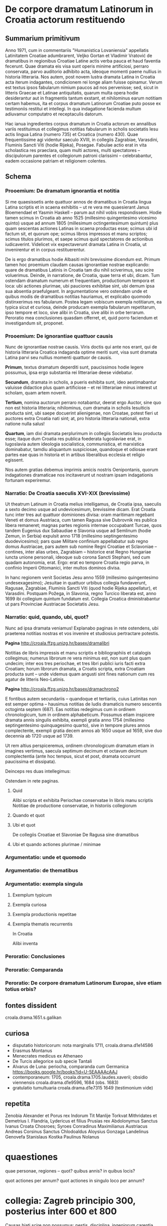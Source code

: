 * De corpore dramatum Latinorum in Croatia actorum restituendo

** Summarium primitivum

Anno 1971, cum in commentariis "Humanistica Lovaniensia" appellatis Latinitatem Croatiae adumbrarent, Veljko Gortan et Vladimir Vratović de dramatibus in regionibus Croatiae Latine actis verba pauca et haud faventia fecerunt. Quae dramata eis visa sunt operis minime artificiosi, perraro conservata, parvo auditorio adhibito acta, ideoque momenti paene nullius in historia litteraria. Nos autem, post novem lustra dramata Latina in Croatia acta iterum indagantes, condicionem rei longe aliam fuisse opinamur. Verum est textus ipsos fabularum nimium paucos ad nos pervenisse; sed, sicut in litteris Graecae et Latinae antiquitatis, quarum multa opera hodie desiderantur aut in fragmentis tantum exstant, et nihilominus earum notitiam certam habemus, ita et corpus dramatum Latinorum Croatiae puto posse ex testimoniis restitui et intellegi. In qua indagatione facienda multum adiuvamur computatro et receptaculis datorum.

Hac ianua ingredientes corpus dramatum in Croatia actorum ex annalibus variis restituimus et collegimus notitias fabularum in scholis societatis Iesu actis lingua Latina (numero 735) et Croatica (numero 430). Quae frequentissime agi videntur saeculo XVIII, in collegiis Zagrabiae, Varasdini, Fluminis Sancti Viti (hodie Rijeka), Posegae. Fabulae actio erat in vita scholastica res praeclara, quam multi actores, multi spectatores – discipulorum parentes et collegiorum patroni clarissimi – celebrabantur, eadem occasione patriam et religionem colentes.

** Schema
*** Prooemium: De dramatum ignorantia et notitia

Si me quaesissetis ante quattuor annos de dramatibus in Croatia lingua Latina scriptis et in scaena exhibitis -- ut re vera me quaesierant Janus Bloemendael et Yasmin Haskell -- parum aut nihil vobis respondissem. Hodie tamen scimus in Croatia ab anno 1525 (millesimo quingentesimo vicesimo quinto) usque ad annum 1805 (millesimum octingentesimum quintum) plus quam sescentas actiones Latinas in scaena productas esse; scimus ubi id factum sit, et quorum ope; scimus libros impressos et manu scriptos; scimus titulos plurimos, et saepe scimus quid spectatores de actionibus iudicaverint. Videlicet vix expectaverunt dramata Latina in Croatia, ut invenirentur et in corpus restituerentur.

De is ergo dramatibus hodie Albasiti mihi brevissime dicendum est. Primum tamen hoc proemium claudam causas ignorantiae nostrae explicando: quare de dramatibus Latinis in Croatia tam diu nihil sciverimus, seu scire voluerimus. Deinde, in narratione, de Croatia, quae terra et ubi, dicam. Tum ostendam dramatum numerum et frequentiam, productionum tempora et loca: ubi actiones plurimae, ubi pauciores exhibitae sint, ubi demum ipsa sua absentia praefulgeant. In argumentatione vero ostendam unde et quibus modis de dramatibus notitias hauriamus, et explicabo quomodo distinxerimus res fabularum. Postea legam vobiscum exempla notitiarum, ea typica sicut et curiosa, deinde producam exempla fabularum repetitarum, ipso tempore et loco, sive alibi in Croatia, sive alibi in orbe terrarum. Peroratio mea conclusiones quasdam offerret, et, quid porro faciendum et investigandum sit, proponet.

*** Prooemium: De ignorantiae quattuor causis

Nunc de ignorantiae nostrae causis. Viris doctis qui ante nos erant, qui de historia litteraria Croatica indaganda optime meriti sunt, visa sunt dramata Latina parvi seu nullius momenti quattuor de causis.

*Primum*, textus dramatum deperditi sunt, paucissimos hodie legere possumus, ipsa ergo substantia rei litterariae deese videbatur.

*Secundum*, dramata in scholis, a pueris exhibita sunt, ideo aestimabantur valuisse didactice plus quam artificiose -- et rei litterariae minus interest ut scholam, quam artem noverit.

*Tertium*, nomina auctorum perraro notabantur, deerat ergo Auctor, sine quo non est historia litteraria; nihilominus, cum dramata in scholis Iesuiticis producta sint, ubi saepe docuerint alienigenae, non Croatae, potest fieri ut auctores extra Croatia nati sint; at, pro historia litteraria nationali, extra natione nulla salus!

*Quartum*, iam dixi dramata perplurimum in collegiis Societatis Iesu producta esse; itaque dum Croatia res publica foederata Iugoslaviae erat, in Iugoslavia autem ideologia socialistica, communistica, et marxistica dominabatur, tamdiu aliquantum suspiciosae, quandoque et odiosae erant partes eae quas in historia et in artibus liberalibus ecclesia et religio egissent.

Nos autem gratias debemus imprimis amicis nostris Oenipontanis, quorum indagationes dramaticae nos incitaverunt ut nostram ipsam indagationis fortunam experiremur.

*** Narratio: De Croatia saeculis XVI-XIX (brevissime)

Ut theatrum Latinum in Croatia melius intelligamus, de Croatia ipsa, saeculis a sexto decimo usque ad undevicesimum, brevissime dicam. Erat Croatia tunc inter tres aut quattuor dominiones divisa: oram maritimam regebant Veneti et domus Austriaca, cum tamen Ragusa sive Dubrovnik res publica libera remaneret; magnas partes regionis internae occupabant Turcae, quos tandem Eugenius dux Sabaudiae e Slavonia usque ad Semlinum (hodie Zemun, in Serbia) expulsit anno 1718 (millesimo septingentesimo duodevicesimo); pars quae Militare confinium appellabatur sub regno domus Austriacae, pars autem sub nomine Regni Croatiae et Sclavoniae -- contines, inter alias urbes, Zagrabiam -- historice erat Regno Hungariae iuncta unione personali, ideoque sub corona Sancti Stephani, sed cum quadam autonomia, erat. Ergo: erat eo tempore Croatia regio parva, in confinio Imperii Ottomanici, inter multos dominos divisa.

In hanc regionem venit Societas Jesu anno 1559 (millesimo quingentesimo undesexagesimo); Jesuitae in quattuor urbibus collegia fundaverunt, Ragusae, Zagrabiae, Fluminis Sancti Viti (quod hodie Rijeka appellatur), et Varasdini. Postquam Požega, in Slavonia, regno Turcico liberata est, anno 1699 ibi collegium quintum fundatum est. Collegia Croatica dministrabantur ut pars Provinciae Austriacae Societatis Jesu.

*** Narratio: quid, quando, ubi, quot?

Nunc ad ipsa dramata veniamus! Explanabo paginas in rete ostendens, ubi praeterea notitias nostras et vos invenire et studiosius pertractare potestis. 

*Pagina* http://croala.ffzg.unizg.hr/basex/dramalibri

Notitias de libris impressis et manu scriptis e bibliographiis et catalogis collegimus; numerus librorum re vera minimus est, non sunt plus quam undecim; inter eos tres periochae, et tres libri publici iuris facti extra Croatiam; horum librorum dramata, a Croatis scripta, extra Croatiam producta sunt -- unde videmus quam angusti sint fines nationum cum res agatur de litteris Neo-Latinis.

*Pagina* http://croala.ffzg.unizg.hr/basex/dramachrono2

E fontibus autem secundariis -- quandoque et tertiariis, cuius Latinitas non est semper optima -- hausimus notitias de ludis dramaticis numero sescentis octoginta septem (687). Eas notitias redegimus cum in ordinem chronologicum, tum in ordinem alphabeticum. Possumus etiam inspicere dramata annis singulis exhibita, exempli gratia anno 1754 (millesimo septingentesimo quinquagesimo quarto), sive in tempore plures annos complectente, exempli gratia decem annos ab 1650 usque ad 1659, sive duo decennia ab 1720 usque ad 1739.

Ut rem altius perspiceremus, ordinem chronologicum dramatum etiam in imagines vertimus, saecula septimum decimum et octavum decimum complectentia (ante hoc tempus, sicut et post, dramata occurrunt paucissima et dissipata). 

Deinceps res duas intellegimus: 





Ostendam in rete paginas.


**** Quid

Alibi scripta et exhibita
Periochae conservatae
In libris manu scriptis
Notitiae de productione conservatae, in historiis collegiorum

**** Quando et quot

**** Ubi et quot

De collegiis Croatiae et Slavoniae
De Ragusa sine dramatibus

**** Ubi et quando actiones plurimae / minimae

*** Argumentatio: unde et quomodo

*** Argumentatio: de thematibus

*** Argumentatio: exempla singula

**** Exemplum typicum

**** Exempla curiosa

**** Exempla productionis repetitae

**** Exempla thematis recurrentis

In Croatia

Alibi inventa

*** Peroratio: Conclusiones

*** Peroratio: Comparanda

*** Peroratio: De corpore dramatum Latinorum Europae, sive etiam totius orbis?

** fontes dissident

croala.drama.1651.s.galikan

** curiosa
+ disputatio historicorum: nota marginalis 1711, croala.drama.d1e14586
+ Erasmus Montanus
+ Menecrates medicus ex Athenaeo
+ De Turcis allegorice sub specie Tantali
+ Alvarus de Luna: periocha, comparanda cum Germanica https://books.google.hr/books?id=U-5EAAAAcAAJ
+ contemporaneum: 1705, croala.drama.1705.laudes.xaverii; obsidio viennensis croala.drama.d1e9596, 1684 (obs. 1683)
+ gratulatio tumultuaria croala.drama.d1e7315 1649 (testimonium vide)

** repetita
Zenobia
Alexander et Porus rex Indorum
Tit Manlije Torkvat
Mithridates et Demetrius I.
Flandria, Lydericus et filius
Prusias rex
Abdolonymus
Sanctus Ivanus Croata
Chosroes; Syroes
Conradinus
Maximilianus Austriacus
Andreas Corsinus
Sanctus Chlodoaldus
Aloysius Gonzaga
Landelinus
Genovefa
Stanislaus Kostka
Paulinus Nolanus

* quaestiones
quae personae, regiones -- quot? quibus annis? in quibus locis?

quot actiones per annum?
quot actiones in singulo loco per annum?

* collegia: Zagreb principio 300, posterius inter 600 et 800

Causas hiati scire non possumus: pestis, disciplina, ingeniorum carentia, calamitates externae sive internae, belli sive politicae

Fancev: U smislu odredaba bule pape Klementa X I V »Dominus ac
redemptor noster« od 21. VII. 1773., o ukinuću isusovačkoga reda,
i provedbenoga reskripta cara Josipa II od 10. IX. 1773 odnosno
dekreta kraljice Marije Terezije od 20. IX. 1773 sve škole zagre­
bačkog isusovačkog kolegija krajem škol. god. 1772/73 završile su
isusovački otsjek svoga rada, da zatim u smislu kraljičinih napu­
taka od 8. X . 1773 od česti s novim nastavnicima a pod nepo­
srednim nadzorom zagrebačkoga biskupa već 1. XII. 1773 započne
novo razdoblje njihova rada.

O samom radu zagrebačkih isusovačkih škola, analogno kao
u ranijim godinama, za škol. god. 1772/73 ne postoji nikakav
izvještaj.

Fancev 1938 283/287

1614, nulla drama, sed "ope et opera nostrorum effectum hoc tandem
anno sit, quod pluribus jam annis frustra fuerat optatum, ut processio
Corp. Christi pacifice cum capitularibus perageretur... Recitata a
nostris etiam scholaribus carmina patrio sermone ad stationes in
processione hac." (Fancev 1937, 34)

1682, "esto plurium fuerit tentata valetudo et metus ingens in
hominibus, cum pestifera lues ad urbem Varasdinensem, pagum quendam
Novaki dictum corripuisset et inde non longo post tempore sese latius
diffudisset ac in ipsam Urbem demum irrepsisset.  Qua de causa scholae
nostrae nulli patuerunt a Septembri mense, qui ad initium studiosos
manu misit." (Fancev 1937, 116)

1691, "Circa initium Augusti ob timorem pestis scholae fuerunt:
praepropere nimis dissolutae, collecta est deinde Juventus ad finem
Novembris, et consuetis pro ascensu probationibus subiecta." (Fancev 1937, 125)

**** Disciplina

1690, "Quod universim de gymnasii nostri juventute
memorari laude potest, illud e primis est nonnullorum arrogantem
quandam contumaciam, mores minus compositos et quibusdam in
rebus plus aequo majorem agendi licentiam, tam forti et constanti
disciplinae scholasticae accuratione temperatam, pressamque esse,
ut sub autumni exitum, cum finem laboribus scholasticis imponimus,
nemo civium hortorum aut vinearum suarum damnum studiosorum
injuria factum quereretur; cum alias nullus annus a culpa hac
omnino innocens exierit, ipsaque locorum propinquitas sponte ad
damna aliena curiositatem oculorum et gustus cupiditatem invitet." (Fancev 1937, 124)

1692, "In disciplina scholastica rigori pristino restituenda allaboratum est serio et cum op tato fructu. Unde concitatores turbarum et contumaces programmate publico proscripti sunt 8, alij poenitentijs publicis castigati; erniciosus chartifoliorum lusus, ex quo notabile juventuti detrimentum in litteris et moribus enascebatur, magna ex parte deferbuit, postquam in primipilos castigationibus publicis et ab ipso etiam loci Ordinario rejectione a suscipiendis ordinibus sacris animaduersum est. Iis praeterea, qui aetate matura, ingenio vero ad tractandas litteras aut exiguo, aut nullo praediti fuerant, persuasum est, ut scholis relictis honesto sese opificio addicerent." (Fancev 1937, 125)

